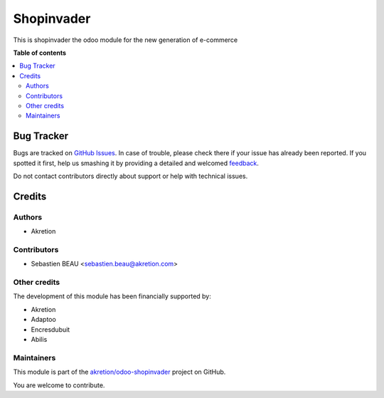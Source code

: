 ===========
Shopinvader
===========

.. !!!!!!!!!!!!!!!!!!!!!!!!!!!!!!!!!!!!!!!!!!!!!!!!!!!!
   !! This file is generated by oca-gen-addon-readme !!
   !! changes will be overwritten.                   !!
   !!!!!!!!!!!!!!!!!!!!!!!!!!!!!!!!!!!!!!!!!!!!!!!!!!!!

.. |badge1| image:: https://img.shields.io/badge/maturity-Beta-yellow.png
    :target: https://odoo-community.org/page/development-status
    :alt: Beta
.. |badge2| image:: https://img.shields.io/badge/licence-AGPL--3-blue.png
    :target: http://www.gnu.org/licenses/agpl-3.0-standalone.html
    :alt: License: AGPL-3
.. |badge3| image:: https://img.shields.io/badge/github-akretion%2Fodoo--shopinvader-lightgray.png?logo=github
    :target: https://github.com/akretion/odoo-shopinvader/tree/10.0/shopinvader
    :alt: akretion/odoo-shopinvader

|badge1| |badge2| |badge3| 

This is shopinvader the odoo module for the new generation of e-commerce

**Table of contents**

.. contents::
   :local:

Bug Tracker
===========

Bugs are tracked on `GitHub Issues <https://github.com/akretion/odoo-shopinvader/issues>`_.
In case of trouble, please check there if your issue has already been reported.
If you spotted it first, help us smashing it by providing a detailed and welcomed
`feedback <https://github.com/akretion/odoo-shopinvader/issues/new?body=module:%20shopinvader%0Aversion:%2010.0%0A%0A**Steps%20to%20reproduce**%0A-%20...%0A%0A**Current%20behavior**%0A%0A**Expected%20behavior**>`_.

Do not contact contributors directly about support or help with technical issues.

Credits
=======

Authors
~~~~~~~

* Akretion

Contributors
~~~~~~~~~~~~

* Sebastien BEAU <sebastien.beau@akretion.com>

Other credits
~~~~~~~~~~~~~

The development of this module has been financially supported by:

* Akretion
* Adaptoo
* Encresdubuit
* Abilis

Maintainers
~~~~~~~~~~~



This module is part of the `akretion/odoo-shopinvader <https://github.com/akretion/odoo-shopinvader/tree/10.0/shopinvader>`_ project on GitHub.


You are welcome to contribute.
